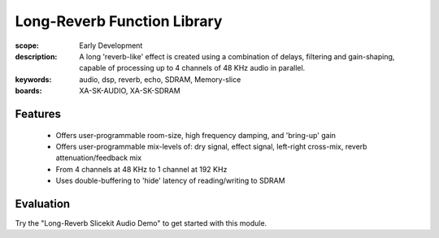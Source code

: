 Long-Reverb Function Library
============================

:scope: Early Development
:description: A long 'reverb-like' effect is created using a combination of delays, filtering and gain-shaping, 
 capable of processing up to 4 channels of 48 KHz audio in parallel.
:keywords: audio, dsp, reverb, echo, SDRAM, Memory-slice
:boards: XA-SK-AUDIO, XA-SK-SDRAM

Features
--------

   * Offers user-programmable room-size, high frequency damping, and 'bring-up' gain
   * Offers user-programmable mix-levels of: dry signal, effect signal, left-right cross-mix, reverb attenuation/feedback mix
   * From 4 channels at 48 KHz to 1 channel at 192 KHz
   * Uses double-buffering to 'hide' latency of reading/writing to SDRAM

Evaluation
----------

Try the "Long-Reverb Slicekit Audio Demo" to get started with this module.